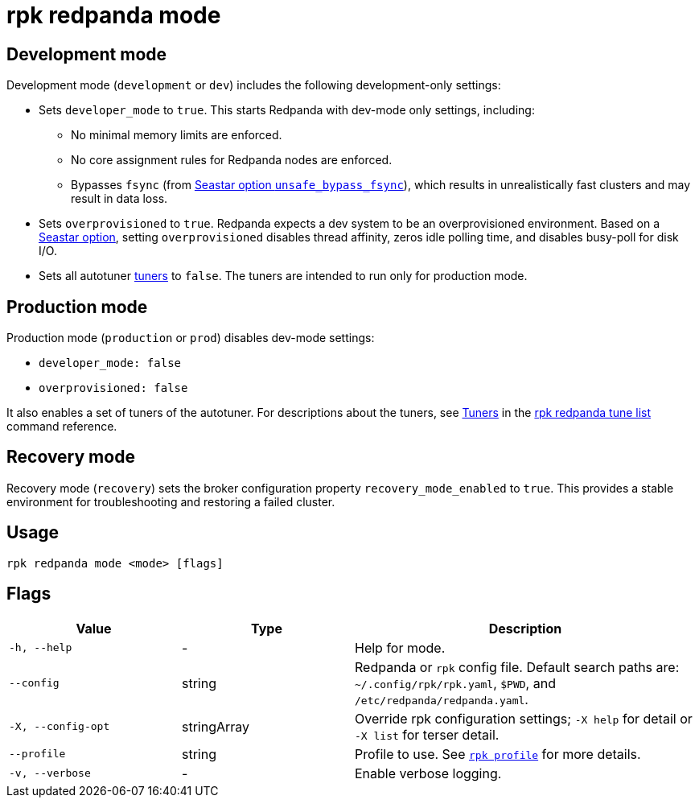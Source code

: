 = rpk redpanda mode

== Development mode

Development mode (`development` or `dev`) includes the following development-only settings:

* Sets `developer_mode` to `true`. This starts Redpanda with dev-mode only settings, including:
 ** No minimal memory limits are enforced.
 ** No core assignment rules for Redpanda nodes are enforced.
 ** Bypasses `fsync` (from https://docs.seastar.io/master/structseastar_1_1reactor%5F%5Foptions.html#ad66cb23f59ed5dfa8be8189313988692[Seastar option `unsafe_bypass_fsync`^]), which results in unrealistically fast clusters and may result in data loss.
* Sets `overprovisioned` to `true`. Redpanda expects a dev system to be an overprovisioned environment. Based on a https://docs.seastar.io/master/structseastar_1_1reactor%5F%5Foptions.html#a0caf6c2ad579b8c22e1352d796ec3c1d[Seastar option^], setting `overprovisioned` disables thread affinity, zeros idle polling time, and disables busy-poll for disk I/O.
* Sets all autotuner xref:./rpk-redpanda-tune-list.adoc#tuners[tuners] to `false`. The tuners are intended to run only for production mode.

== Production mode

Production mode (`production` or `prod`) disables dev-mode settings:

* `developer_mode: false`
* `overprovisioned: false`

It also enables a set of tuners of the autotuner. For descriptions about the tuners, see xref:./rpk-redpanda-tune-list.adoc#tuners[Tuners] in the xref:./rpk-redpanda-tune-list.adoc[rpk redpanda tune list] command reference.

== Recovery mode

Recovery mode (`recovery`) sets the broker configuration property `recovery_mode_enabled` to `true`. This provides a stable environment for troubleshooting and restoring a failed cluster.

== Usage

----
rpk redpanda mode <mode> [flags]
----

== Flags

[cols="1m,1a,2a"]
|===
|*Value* |*Type* |*Description*

|-h, --help |- |Help for mode.

|--config |string |Redpanda or `rpk` config file. Default search paths are: 
`~/.config/rpk/rpk.yaml`, `$PWD`, and `/etc/redpanda/redpanda.yaml`.

|-X, --config-opt |stringArray |Override rpk configuration settings; `-X
help` for detail or `-X list` for terser detail.

|--profile |string |Profile to use. See xref:reference:rpk/rpk-profile.adoc[`rpk profile`] for more details.

|-v, --verbose |- |Enable verbose logging.
|===

